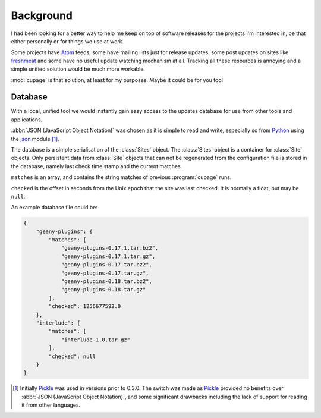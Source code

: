 Background
----------

I had been looking for a better way to help me keep on top of software releases
for the projects I'm interested in, be that either personally or for things we
use at work.

Some projects have Atom_ feeds, some have mailing lists just for release
updates, some post updates on sites like freshmeat_ and some have no useful
update watching mechanism at all.  Tracking all these resources is annoying and
a simple unified solution would be much more workable.

:mod:`cupage` is that solution, at least for my purposes.  Maybe it could be for
you too!

.. _database-label:

Database
''''''''

With a local, unified tool we would instantly gain easy access to the updates
database for use from other tools and applications.

:abbr:`JSON (JavaScript Object Notation)` was chosen as it is simple to read and
write, especially so from Python_ using the json_ module [#]_.

The database is a simple serialisation of the :class:`Sites` object.  The
:class:`Sites` object is a container for :class:`Site` objects.  Only persistent
data from :class:`Site` objects that can not be regenerated from the
configuration file is stored in the database, namely last check time stamp and
the current matches.

.. blockdiag::

   diagram {
     "Site" -> "Sites";
     group A {
        "Site";
        "matches" -> "Site";
        "checked" -> "Site";
     }
     "number" -> "checked";
     "string" -> "array" -> "matches";
   }

``matches`` is an array, and contains the string matches of previous
:program:`cupage` runs.

``checked`` is the offset in seconds from the Unix epoch that the site was last
checked.  It is normally a float, but may be ``null``.

An example database file could be:

.. code-block:: js

    {
        "geany-plugins": {
            "matches": [
                "geany-plugins-0.17.1.tar.bz2",
                "geany-plugins-0.17.1.tar.gz",
                "geany-plugins-0.17.tar.bz2",
                "geany-plugins-0.17.tar.gz",
                "geany-plugins-0.18.tar.bz2",
                "geany-plugins-0.18.tar.gz"
            ],
            "checked": 1256677592.0
        },
        "interlude": {
            "matches": [
                "interlude-1.0.tar.gz"
            ],
            "checked": null
        }
    }

.. [#] Initially Pickle_ was used in versions prior to 0.3.0.  The switch was
   made as Pickle_ provided no benefits over :abbr:`JSON (JavaScript Object
   Notation)`, and some significant drawbacks including the lack of support for
   reading it from other languages.

.. _atom: http://www.atomenabled.org/
.. _freshmeat: http://freshmeat.net/
.. _Pickle: http://docs.python.org/library/pickle.html
.. _Python: http://www.python.org/
.. _json: http://docs.python.org/library/json.html
